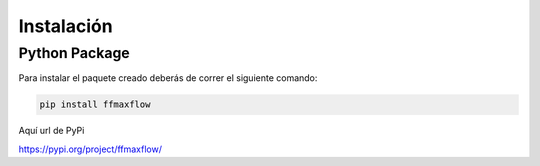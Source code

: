 ************
Instalación
************


Python Package
==============

Para instalar el paquete creado deberás de correr el siguiente comando:
  
.. code-block:: bash

   pip install ffmaxflow

Aquí url de PyPi

https://pypi.org/project/ffmaxflow/
